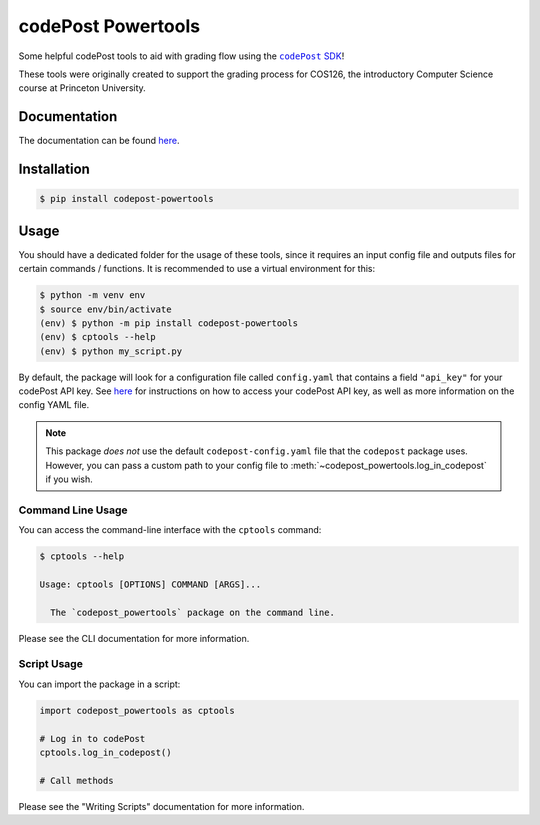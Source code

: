 codePost Powertools
===================

.. badges

.. image:: https://readthedocs.org/projects/codepost-powertools/badge/?version=latest
   :target: https://codepost-powertools.readthedocs.io/en/latest/?badge=latest
   :alt: Documentation Status

.. |codePost SDK| replace:: ``codePost`` SDK
.. _codePost SDK: https://github.com/codepost-io/codepost-python

Some helpful codePost tools to aid with grading flow using the |codePost SDK|_!

These tools were originally created to support the grading process for COS126,
the introductory Computer Science course at Princeton University.

.. end-intro

Documentation
-------------

The documentation can be found
`here <https://codepost-powertools.readthedocs.io/en/latest/)>`_.

.. start-overview

Installation
------------

.. code-block:: bash

   $ pip install codepost-powertools

Usage
-----

You should have a dedicated folder for the usage of these tools, since it
requires an input config file and outputs files for certain commands /
functions. It is recommended to use a virtual environment for this:

.. code-block:: bash

   $ python -m venv env
   $ source env/bin/activate
   (env) $ python -m pip install codepost-powertools
   (env) $ cptools --help
   (env) $ python my_script.py

By default, the package will look for a configuration file called
``config.yaml`` that contains a field ``"api_key"`` for your codePost API key.
See `here <https://docs.codepost.io/docs#2-obtaining-your-codepost-api-key>`_
for instructions on how to access your codePost API key, as well as more
information on the config YAML file.

.. note::
   This package *does not* use the default ``codepost-config.yaml`` file that
   the ``codepost`` package uses. However, you can pass a custom path to your
   config file to :meth:`~codepost_powertools.log_in_codepost` if you wish.

Command Line Usage
^^^^^^^^^^^^^^^^^^

You can access the command-line interface with the ``cptools`` command:

.. code-block:: bash

   $ cptools --help

   Usage: cptools [OPTIONS] COMMAND [ARGS]...

     The `codepost_powertools` package on the command line.

Please see |CLI docs| for more information.

Script Usage
^^^^^^^^^^^^

You can import the package in a script:

.. code-block:: python

   import codepost_powertools as cptools
   
   # Log in to codePost
   cptools.log_in_codepost()

   # Call methods

Please see |Scripting docs| for more information.

.. end-overview

.. When the README is viewed on its own, can't provide a link
.. |CLI docs| replace:: the CLI documentation
.. |Scripting docs| replace:: the "Writing Scripts" documentation
